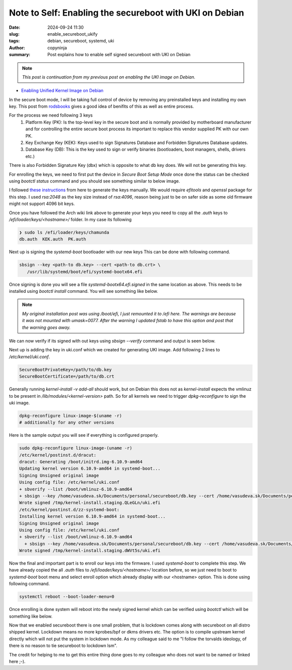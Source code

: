 Note to Self: Enabling the secureboot with UKI on Debian
########################################################

:date: 2024-09-24 11:30
:slug: enable_secureboot_ukify
:tags: debian, secureboot, systemd, uki
:author: copyninja
:summary: Post explains how to enable self signed secureboot with UKI on Debian

.. note::
   *This post is continuation from my previous post on enabling the UKI image
   on Debian.*

* `Enabling Unified Kernel Image on Debian
  <https://copyninja.in/blog/enable_ukify_debian.html>`_

In the secure boot mode, I will be taking full control of device by removing
any preinstalled keys and installing my own key. This post from `rodsbooks
<https://www.rodsbooks.com/efi-bootloaders/controlling-sb.html>`_ gives a good
idea of benifits of this as well as entire process.

For the process we need following 3 keys
 1. Platform Key (PK): Is the top-level key in the secure boot and is normally
    provided by motherboard manufacturer and for controlling the entire secure
    boot process its important to replace this vendor supplied PK with our own
    PK.
 2. Key Exchange Key (KEK): Keys used to sign Signatures Database and Forbidden
    Signatures Database updates.
 3. Database Key (DB): This is the key used to sign or verify binaries
    (bootloaders, boot managers, shells, drivers etc.)

There is also Forbidden Signature Key (dbx) which is opposite to what db key
does. We will not be generating this key.

For enrolling the keys, we need to first put the device in *Secure Boot Setup
Mode* once done the status can be checked using `bootctl status` command and you
should see something similar to below image.

.. image:: {static}/images/uefi_setupmode.png

I followed `these instructions
<https://wiki.archlinux.org/title/Unified_Extensible_Firmware_Interface/Secure_Boot#Creating_keys>`_
from here to generate the keys manually. We would require `efitools` and
`openssl` package for this step. I used `rsa:2048` as the key size instead of
`rsa:4096`, reason being just to be on safer side as some old firmware might not
support 4096 bit keys.

Once you have followed the Arch wiki link above to generate your keys you need
to copy all the *.auth* keys to */efi/loader/keys/<hostname>/* folder. In my
case its following

.. code-block:: sh

   ❯ sudo ls /efi/loader/keys/chamunda
   db.auth  KEK.auth  PK.auth


Next up is signing the *systemd-boot* bootloader with our new keys This can be
done with following command.

.. code-block:: sh

   sbsign --key <path-to db.key> --cert <path-to db.crt> \
      /usr/lib/systemd/boot/efi/systemd-bootx64.efi

Once signing is done you will see a file *systemd-bootx64.efi.signed* in the
same location as above. This needs to be installed using *bootctl install*
command. You will see something like below.

.. image:: {static}/images/bootctl_install.png

.. note::

   *My original installation post was using /boot/efi, I just remounted it
   to /efi here. The warnings are because it was not mounted with umask=0077.
   After the warning I updated fstab to have this option and post that the
   warning goes away.*

We can now verify if its signed with out keys using *sbsign --verify* command
and output is seen below.

Next up is adding the key in uki.conf which we created for generating UKI image.
Add following 2 lines to */etc/kernel/uki.conf*.

.. code-block:: conf

   SecureBootPrivateKey=/path/to/db.key
   SecureBootCertificate=/path/to/db.crt

Generally running `kernel-install -v add-all` should work, but on Debian this
does not as *kernel-install* expects the vmlinuz to be present in
*/lib/modules/<kernel-version>* path. So for all kernels we need to trigger
`dpkg-reconfigure` to sign the uki image.

.. code-block:: sh

   dpkg-reconfigure linux-image-$(uname -r)
   # additionally for any other versions

Here is the sample output you will see if everything is configured properly.

.. code-block:: sh

   sudo dpkg-reconfigure linux-image-(uname -r)
   /etc/kernel/postinst.d/dracut:
   dracut: Generating /boot/initrd.img-6.10.9-amd64
   Updating kernel version 6.10.9-amd64 in systemd-boot...
   Signing Unsigned original image
   Using config file: /etc/kernel/uki.conf
   + sbverify --list /boot/vmlinuz-6.10.9-amd64
   + sbsign --key /home/vasudeva.sk/Documents/personal/secureboot/db.key --cert /home/vasudeva.sk/Documents/personal/secureboot/db.crt /tmp/ukicc7vcxhy --output        /tmp/kernel-install.staging.QLeGLn/uki.efi
   Wrote signed /tmp/kernel-install.staging.QLeGLn/uki.efi
   /etc/kernel/postinst.d/zz-systemd-boot:
   Installing kernel version 6.10.9-amd64 in systemd-boot...
   Signing Unsigned original image
   Using config file: /etc/kernel/uki.conf
   + sbverify --list /boot/vmlinuz-6.10.9-amd64
     + sbsign --key /home/vasudeva.sk/Documents/personal/secureboot/db.key --cert /home/vasudeva.sk/Documents/personal/secureboot/db.crt /tmp/ukit7r1hzep --output /tmp/kernel-install.staging.dWVt5s/uki.efi
   Wrote signed /tmp/kernel-install.staging.dWVt5s/uki.efi

Now the final and important part is to enroll our keys into the firmware. I used
*systemd-boot* to complete this step. We have already copied the all *.auth*
files to */efi/loader/keys/<hostname>/* location before, so we just need to boot
to *systemd-boot* boot menu and select enroll option which already display with
our <hostname> option. This is done using following command.

.. code-block:: sh

   systemctl reboot --boot-loader-menu=0

Once enrolling is done system will reboot into the newly signed kernel which can
be verified using *bootctl* which will be something like below.

.. image:: {static}/images/bootctl_uefi_enabled.png

Now that we enabled secureboot there is one small problem, that is lockdown
comes along with secureboot on all distro shipped kernel. Lockdown means no more
kprobes/bpf or dkms drivers etc. The option is to compile upstream kernel
directly which will not put the system in lockdown mode. As my colleague said to
me "I follow the torvalds ideology, of there is no reason to tie secureboot to
lockdown lsm".

The credit for helping to me to get this entire thing done goes to my colleague
who does not want to be named or linked here ;-).
